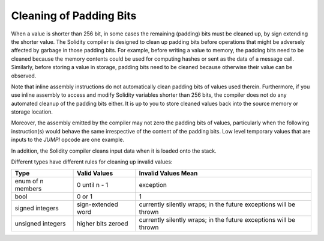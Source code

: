 .. index: variable cleanup

*************************
Cleaning of Padding Bits
*************************

When a value is shorter than 256 bit, in some cases the remaining (padding) bits
must be cleaned up, by sign extending the shorter value. The Solidity
compiler is designed to clean up padding bits before operations
that might be adversely affected by garbage in those padding bits.
For example, before writing a value to  memory, the padding bits need
to be cleaned because the memory contents could be used for computing
hashes or sent as the data of a message call. Similarly, before
storing a value in storage, padding bits need to be cleaned
because otherwise their value can be observed.

Note that inline assembly instructions do not automatically clean padding bits
of values used therein.
Furthermore, if you use inline assembly to access and modify Solidity variables
shorter than 256 bits, the compiler does not do any automated
cleanup of the padding bits either. It is up to you to store cleaned
values back into the source memory or storage location.

Moreover, the assembly emitted by the compiler may not zero the
padding bits of values,
particularly when the following instruction(s) would behave the
same irrespective of the content of the padding bits. Low level
temporary values that are inputs to the `JUMPI` opcode are one
example.

In addition, the Solidity compiler
cleans input data when it is loaded onto the stack.

Different types have different rules for cleaning up invalid values:

+---------------+---------------+-------------------+
|Type           |Valid Values   |Invalid Values Mean|
+===============+===============+===================+
|enum of n      |0 until n - 1  |exception          |
|members        |               |                   |
+---------------+---------------+-------------------+
|bool           |0 or 1         |1                  |
+---------------+---------------+-------------------+
|signed integers|sign-extended  |currently silently |
|               |word           |wraps; in the      |
|               |               |future exceptions  |
|               |               |will be thrown     |
|               |               |                   |
|               |               |                   |
+---------------+---------------+-------------------+
|unsigned       |higher bits    |currently silently |
|integers       |zeroed         |wraps; in the      |
|               |               |future exceptions  |
|               |               |will be thrown     |
+---------------+---------------+-------------------+
